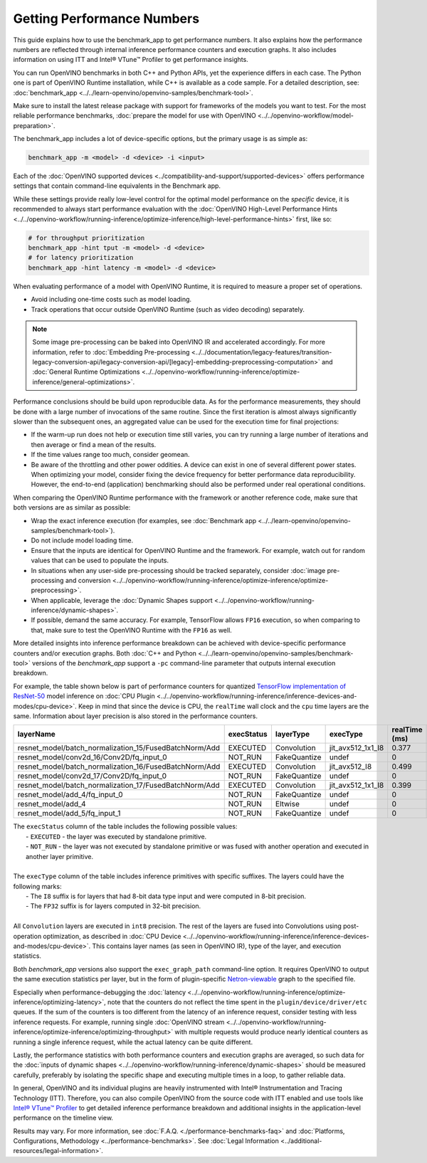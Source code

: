 .. {#openvino_docs_MO_DG_Getting_Performance_Numbers}

Getting Performance Numbers
===========================



This guide explains how to use the benchmark_app to get performance numbers. It also explains how the performance
numbers are reflected through internal inference performance counters and execution graphs. It also includes
information on using ITT and Intel® VTune™ Profiler to get performance insights.


.. raw:: html

   <h2>Test performance with the benchmark_app</h2>



You can run OpenVINO benchmarks in both C++ and Python APIs, yet the experience differs in each case.
The Python one is part of OpenVINO Runtime installation, while C++ is available as a code sample.
For a detailed description, see: :doc:`benchmark_app <../../learn-openvino/openvino-samples/benchmark-tool>`.

Make sure to install the latest release package with support for frameworks of the models you want to test.
For the most reliable performance benchmarks, :doc:`prepare the model for use with OpenVINO <../../openvino-workflow/model-preparation>`.



.. raw:: html

   <h3>Running the benchmark application</h3>


The benchmark_app includes a lot of device-specific options, but the primary usage is as simple as:

.. code-block:: sh

   benchmark_app -m <model> -d <device> -i <input>


Each of the :doc:`OpenVINO supported devices <../compatibility-and-support/supported-devices>` offers
performance settings that contain command-line equivalents in the Benchmark app.

While these settings provide really low-level control for the optimal model performance on the *specific* device,
it is recommended to always start performance evaluation with the :doc:`OpenVINO High-Level Performance Hints <../../openvino-workflow/running-inference/optimize-inference/high-level-performance-hints>` first, like so:

.. code-block:: sh

   # for throughput prioritization
   benchmark_app -hint tput -m <model> -d <device>
   # for latency prioritization
   benchmark_app -hint latency -m <model> -d <device>



.. raw:: html

   <h2>Additional benchmarking considerations</h2>



.. raw:: html

   <h3>1 - Select a Proper Set of Operations to Measure</h3>


When evaluating performance of a model with OpenVINO Runtime, it is required to measure a proper set of operations.

- Avoid including one-time costs such as model loading.
- Track operations that occur outside OpenVINO Runtime (such as video decoding) separately.


.. note::

   Some image pre-processing can be baked into OpenVINO IR and accelerated accordingly. For more information,
   refer to :doc:`Embedding Pre-processing <../../documentation/legacy-features/transition-legacy-conversion-api/legacy-conversion-api/[legacy]-embedding-preprocessing-computation>` and
   :doc:`General Runtime Optimizations <../../openvino-workflow/running-inference/optimize-inference/general-optimizations>`.



.. raw:: html

   <h3>2 - Try to Get Credible Data</h3>

Performance conclusions should be build upon reproducible data. As for the performance measurements, they should
be done with a large number of invocations of the same routine. Since the first iteration is almost always significantly
slower than the subsequent ones, an aggregated value can be used for the execution time for final projections:

- If the warm-up run does not help or execution time still varies, you can try running a large number of iterations
  and then average or find a mean of the results.
- If the time values range too much, consider geomean.
- Be aware of the throttling and other power oddities. A device can exist in one of several different power states.
  When optimizing your model, consider fixing the device frequency for better performance data reproducibility.
  However, the end-to-end (application) benchmarking should also be performed under real operational conditions.



.. raw:: html

   <h3>3 - Compare Performance with Native/Framework Code</h3>

When comparing the OpenVINO Runtime performance with the framework or another reference code, make sure that both versions are as similar as possible:

-	Wrap the exact inference execution (for examples, see :doc:`Benchmark app <../../learn-openvino/openvino-samples/benchmark-tool>`).
-	Do not include model loading time.
-	Ensure that the inputs are identical for OpenVINO Runtime and the framework. For example, watch out for random values that can be used to populate the inputs.
-	In situations when any user-side pre-processing should be tracked separately, consider :doc:`image pre-processing and conversion <../../openvino-workflow/running-inference/optimize-inference/optimize-preprocessing>`.
-  When applicable, leverage the :doc:`Dynamic Shapes support <../../openvino-workflow/running-inference/dynamic-shapes>`.
-	If possible, demand the same accuracy. For example, TensorFlow allows ``FP16`` execution, so when comparing to that, make sure to test the OpenVINO Runtime with the ``FP16`` as well.


.. raw:: html

   <h3>Internal Inference Performance Counters and Execution Graphs</h3>

More detailed insights into inference performance breakdown can be achieved with device-specific performance counters and/or execution graphs.
Both :doc:`C++ and Python <../../learn-openvino/openvino-samples/benchmark-tool>`
versions of the *benchmark_app* support a ``-pc`` command-line parameter that outputs internal execution breakdown.

For example, the table shown below is part of performance counters for quantized
`TensorFlow implementation of ResNet-50 <https://github.com/openvinotoolkit/open_model_zoo/tree/master/models/public/resnet-50-tf>`__
model inference on :doc:`CPU Plugin <../../openvino-workflow/running-inference/inference-devices-and-modes/cpu-device>`.
Keep in mind that since the device is CPU, the ``realTime`` wall clock and the ``cpu`` time layers are the same.
Information about layer precision is also stored in the performance counters.


===========================================================  =============  ==============  =====================  =================  ==============
 layerName                                                    execStatus     layerType       execType               realTime (ms)      cpuTime (ms)
===========================================================  =============  ==============  =====================  =================  ==============
 resnet\_model/batch\_normalization\_15/FusedBatchNorm/Add    EXECUTED       Convolution     jit\_avx512\_1x1\_I8   0.377              0.377
 resnet\_model/conv2d\_16/Conv2D/fq\_input\_0                 NOT\_RUN       FakeQuantize    undef                  0                  0
 resnet\_model/batch\_normalization\_16/FusedBatchNorm/Add    EXECUTED       Convolution     jit\_avx512\_I8        0.499              0.499
 resnet\_model/conv2d\_17/Conv2D/fq\_input\_0                 NOT\_RUN       FakeQuantize    undef                  0                  0
 resnet\_model/batch\_normalization\_17/FusedBatchNorm/Add    EXECUTED       Convolution     jit\_avx512\_1x1\_I8   0.399              0.399
 resnet\_model/add\_4/fq\_input\_0                            NOT\_RUN       FakeQuantize    undef                  0                  0
 resnet\_model/add\_4                                         NOT\_RUN       Eltwise         undef                  0                  0
 resnet\_model/add\_5/fq\_input\_1                            NOT\_RUN       FakeQuantize    undef                  0                  0
===========================================================  =============  ==============  =====================  =================  ==============

|   The ``execStatus`` column of the table includes the following possible values:
|     - ``EXECUTED`` - the layer was executed by standalone primitive.
|     - ``NOT_RUN`` - the layer was not executed by standalone primitive or was fused with another operation and executed in another layer primitive.
|
|   The ``execType`` column of the table includes inference primitives with specific suffixes. The layers could have the following marks:
|     - The ``I8`` suffix is for layers that had 8-bit data type input and were computed in 8-bit precision.
|     - The ``FP32`` suffix is for layers computed in 32-bit precision.
|
|   All ``Convolution`` layers are executed in ``int8`` precision. The rest of the layers are fused into Convolutions using post-operation optimization,
    as described in :doc:`CPU Device <../../openvino-workflow/running-inference/inference-devices-and-modes/cpu-device>`. This contains layer names
    (as seen in OpenVINO IR), type of the layer, and execution statistics.


Both *benchmark_app* versions also support the ``exec_graph_path`` command-line option. It requires OpenVINO to output the same execution
statistics per layer, but in the form of plugin-specific `Netron-viewable <https://netron.app/>`__ graph to the specified file.

Especially when performance-debugging the :doc:`latency <../../openvino-workflow/running-inference/optimize-inference/optimizing-latency>`, note that the counters
do not reflect the time spent in the ``plugin/device/driver/etc`` queues. If the sum of the counters is too different from the latency
of an inference request, consider testing with less inference requests. For example, running single
:doc:`OpenVINO stream <../../openvino-workflow/running-inference/optimize-inference/optimizing-throughput>` with multiple requests would produce nearly identical
counters as running a single inference request, while the actual latency can be quite different.

Lastly, the performance statistics with both performance counters and execution graphs are averaged,
so such data for the :doc:`inputs of dynamic shapes <../../openvino-workflow/running-inference/dynamic-shapes>` should be measured carefully,
preferably by isolating the specific shape and executing multiple times in a loop, to gather reliable data.


.. raw:: html

   <h3>Use ITT to Get Performance Insights</h3>

In general, OpenVINO and its individual plugins are heavily instrumented with Intel® Instrumentation and Tracing Technology (ITT).
Therefore, you can also compile OpenVINO from the source code with ITT enabled and use tools like
`Intel® VTune™ Profiler <https://software.intel.com/en-us/vtune>`__ to get detailed inference performance breakdown and additional
insights in the application-level performance on the timeline view.




.. raw:: html

   <link rel="stylesheet" type="text/css" href="../_static/css/benchmark-banner.css">

.. container:: benchmark-banner

   Results may vary. For more information, see
   :doc:`F.A.Q. <./performance-benchmarks-faq>` and
   :doc:`Platforms, Configurations, Methodology <../performance-benchmarks>`.
   See :doc:`Legal Information <../additional-resources/legal-information>`.